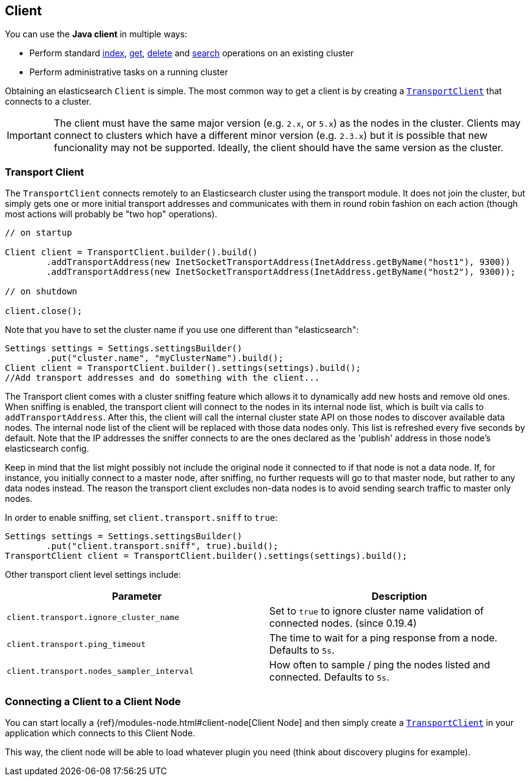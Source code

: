 [[client]]
== Client

You can use the *Java client* in multiple ways:

* Perform standard <<java-docs-index,index>>, <<java-docs-get,get>>,
  <<java-docs-delete,delete>> and <<java-search,search>> operations on an
  existing cluster
* Perform administrative tasks on a running cluster

Obtaining an elasticsearch `Client` is simple. The most common way to
get a client is by creating a <<transport-client,`TransportClient`>>
that connects to a cluster.

[IMPORTANT]
==============================

The client must have the same major version (e.g. `2.x`, or `5.x`) as the
nodes in the cluster. Clients may connect to clusters which have a different
minor version (e.g. `2.3.x`) but it is possible that new funcionality may not
be supported.  Ideally, the client should have the same version as the
cluster.

==============================


[[transport-client]]
=== Transport Client

The `TransportClient` connects remotely to an Elasticsearch cluster
using the transport module. It does not join the cluster, but simply
gets one or more initial transport addresses and communicates with them
in round robin fashion on each action (though most actions will probably
be "two hop" operations).

[source,java]
--------------------------------------------------
// on startup

Client client = TransportClient.builder().build()
        .addTransportAddress(new InetSocketTransportAddress(InetAddress.getByName("host1"), 9300))
        .addTransportAddress(new InetSocketTransportAddress(InetAddress.getByName("host2"), 9300));

// on shutdown

client.close();
--------------------------------------------------

Note that you have to set the cluster name if you use one different than
"elasticsearch":

[source,java]
--------------------------------------------------
Settings settings = Settings.settingsBuilder()
        .put("cluster.name", "myClusterName").build();
Client client = TransportClient.builder().settings(settings).build();
//Add transport addresses and do something with the client...
--------------------------------------------------

The Transport client comes with a cluster sniffing feature which
allows it to dynamically add new hosts and remove old ones.
When sniffing is enabled, the transport client will connect to the nodes in its
internal node list, which is built via calls to `addTransportAddress`.
After this, the client will call the internal cluster state API on those nodes
to discover available data nodes. The internal node list of the client will
be replaced with those data nodes only. This list is refreshed every five seconds by default.
Note that the IP addresses the sniffer connects to are the ones declared as the 'publish'
address in those node's elasticsearch config.

Keep in mind that the list might possibly not include the original node it connected to
if that node is not a data node. If, for instance, you initially connect to a
master node, after sniffing, no further requests will go to that master node,
but rather to any data nodes instead. The reason the transport client excludes non-data
nodes is to avoid sending search traffic to master only nodes.

In order to enable sniffing, set `client.transport.sniff` to `true`:

[source,java]
--------------------------------------------------
Settings settings = Settings.settingsBuilder()
        .put("client.transport.sniff", true).build();
TransportClient client = TransportClient.builder().settings(settings).build();
--------------------------------------------------

Other transport client level settings include:

[cols="<,<",options="header",]
|=======================================================================
|Parameter |Description
|`client.transport.ignore_cluster_name` |Set to `true` to ignore cluster
name validation of connected nodes. (since 0.19.4)

|`client.transport.ping_timeout` |The time to wait for a ping response
from a node. Defaults to `5s`.

|`client.transport.nodes_sampler_interval` |How often to sample / ping
the nodes listed and connected. Defaults to `5s`.
|=======================================================================


[[client-connected-to-client-node]]
=== Connecting a Client to a Client Node

You can start locally a {ref}/modules-node.html#client-node[Client Node] and then simply create
a <<transport-client,`TransportClient`>> in your application which connects to this Client Node.

This way, the client node will be able to load whatever plugin you need (think about discovery plugins for example).
